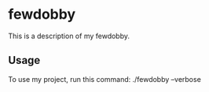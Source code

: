 * fewdobby

This is a description of my fewdobby.

** Usage

To use my project, run this command: ./fewdobby --verbose
